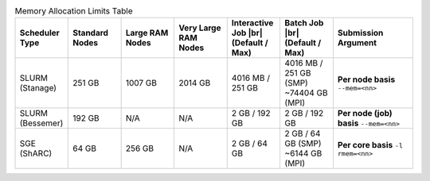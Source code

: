 
.. list-table:: Memory Allocation Limits Table
   :widths: 10 10 10 10 10 10 15
   :header-rows: 1

   * - Scheduler Type
     - Standard Nodes
     - Large RAM Nodes
     - Very Large RAM Nodes
     - Interactive Job |br| (Default / Max)
     - Batch Job |br| (Default / Max)
     - Submission Argument

   * - SLURM (Stanage)
     - 251 GB
     - 1007 GB 
     - 2014 GB
     - 4016 MB / 251 GB
     - 4016 MB / 251 GB (SMP) ~74404 GB (MPI)
     - **Per node basis** ``--mem=<nn>``

   * - SLURM (Bessemer)
     - 192 GB
     - N/A
     - N/A
     - 2 GB / 192 GB
     - 2 GB / 192 GB
     - **Per node (job) basis** ``--mem=<nn>``

   * - SGE (ShARC)
     - 64 GB
     - 256 GB
     - N/A
     - 2 GB / 64 GB
     - 2 GB / 64 GB (SMP) ~6144 GB (MPI)
     - **Per core basis** ``-l rmem=<nn>``

..
   The interactive job max RAM and batch job SMP values are both derived from a normal compute node's total RAM.

   The total MPI memory available above is derived from the total CPU nodes multiplied by the standard node RAM + Large RAM nodes * Large RAM amount and so on. 
   GPU nodes excluded as these should not be contiguously available.

   Note that on Stanage the amount of memory available for Slurm jobs is not a neat multiple of two; this is because Slurm has been configured to not make less memory than the total amount of RAM per node available to jobs so as to ring-fence some memory for use by the operating system.
   for the operating system.
